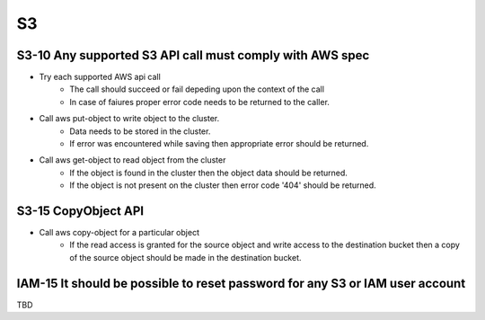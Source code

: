 ------
**S3**
------

S3-10 Any supported S3 API call must comply with AWS spec
------------------

* Try each supported AWS api call
        - The call should succeed or fail depeding upon the context of the call
        - In case of faiures proper error code needs to be returned to the caller.
        
* Call aws put-object to write object to the cluster.
        - Data needs to be stored in the cluster.
        - If error was encountered while saving then appropriate error should
          be returned.

* Call aws get-object to read object from the cluster
        - If the object is found in the cluster then the object data should be
          returned.
        - If the object is not present on the cluster then error code '404' should
          be returned.
          

S3-15 CopyObject API
--------------------

* Call aws copy-object for a particular object
        - If the read access is granted for the source object and write access
          to the destination bucket then a copy of the source object should be
          made in the destination bucket.


IAM-15 It should be possible to reset password for any S3 or IAM user account
-----------------------------------------------------------------------------

TBD


